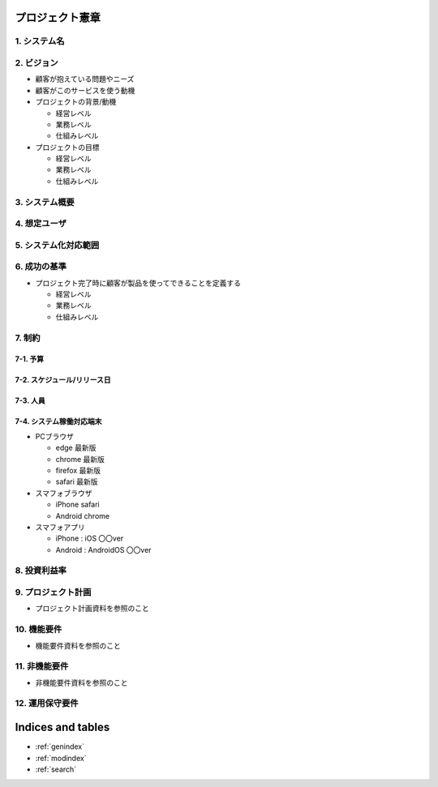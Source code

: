 .. プロジェクト憲章 documentation master file, created by
   sphinx-quickstart on Tue Jan 14 00:15:18 2020.
   You can adapt this file completely to your liking, but it should at least
   contain the root `toctree` directive.

プロジェクト憲章
============================================

1. システム名
--------------------------------------------


2. ビジョン
--------------------------------------------

- 顧客が抱えている問題やニーズ

- 顧客がこのサービスを使う動機

- プロジェクトの背景/動機

  - 経営レベル

  - 業務レベル

  - 仕組みレベル

- プロジェクトの目標

  - 経営レベル

  - 業務レベル

  - 仕組みレベル


3. システム概要
--------------------------------------------


4. 想定ユーザ
--------------------------------------------


5. システム化対応範囲
--------------------------------------------


6. 成功の基準
--------------------------------------------

- プロジェクト完了時に顧客が製品を使ってできることを定義する

  - 経営レベル

  - 業務レベル

  - 仕組みレベル


7. 制約
--------------------------------------------

7-1. 予算
^^^^^^^^^^^^^^^^^^^^^^^^^^^^^^^^^^^^^^^^^^^^

7-2. スケジュール/リリース日
^^^^^^^^^^^^^^^^^^^^^^^^^^^^^^^^^^^^^^^^^^^^

7-3. 人員
^^^^^^^^^^^^^^^^^^^^^^^^^^^^^^^^^^^^^^^^^^^^

7-4. システム稼働対応端末
^^^^^^^^^^^^^^^^^^^^^^^^^^^^^^^^^^^^^^^^^^^^
  
- PCブラウザ

  - edge 最新版
  
  - chrome 最新版

  - firefox 最新版

  - safari 最新版
    
- スマフォブラウザ

  - iPhone safari

  - Android chrome

- スマフォアプリ

  - iPhone : iOS 〇〇ver
    
  - Android : AndroidOS 〇〇ver


8. 投資利益率
--------------------------------------------


9. プロジェクト計画
--------------------------------------------

- プロジェクト計画資料を参照のこと


10. 機能要件
--------------------------------------------

- 機能要件資料を参照のこと


11. 非機能要件
--------------------------------------------

- 非機能要件資料を参照のこと


12. 運用保守要件
--------------------------------------------



Indices and tables
==================

* :ref:`genindex`
* :ref:`modindex`
* :ref:`search`
